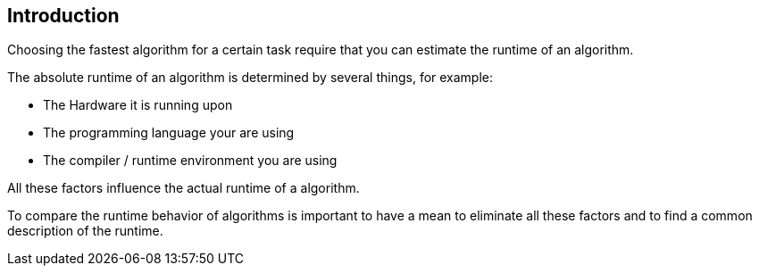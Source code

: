 [[introduction]]
== Introduction
Choosing the fastest algorithm for a certain task require
that you can estimate the runtime of an algorithm. 

The absolute runtime of an algorithm is determined by several things,
for example:

* The Hardware it is running upon 
* The programming language your are using
* The compiler / runtime environment you are using 

All these factors influence the actual runtime of a algorithm.

To compare the runtime behavior of algorithms is important
to
have a
mean to eliminate all these factors and to find a common
description
of the runtime.

